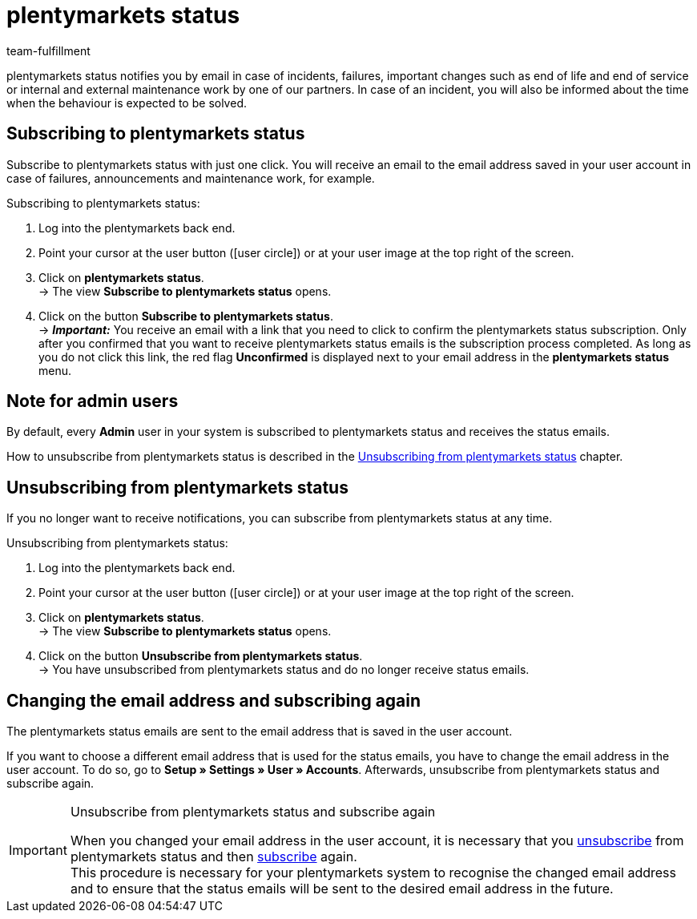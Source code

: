 = plentymarkets status
:lang: en
:keywords: plentymarkets Status, plenty Status
:description: Learn more about plentymarkets status.
:position: 20
:url: business-decisions/system-administration/plentymarkets-status
:id: XGZ7DA0
:author: team-fulfillment

plentymarkets status notifies you by email in case of incidents, failures, important changes such as end of life and end of service or internal and external maintenance work by one of our partners. In case of an incident, you will also be informed about the time when the behaviour is expected to be solved.

[#subscribe-to-plentymarkets-status]
== Subscribing to plentymarkets status

Subscribe to plentymarkets status with just one click. You will receive an email to the email address saved in your user account in case of failures, announcements and maintenance work, for example.

[.instruction]
Subscribing to plentymarkets status:

. Log into the plentymarkets back end.
. Point your cursor at the user button (icon:user-circle[]) or at your user image at the top right of the screen.
. Click on *plentymarkets status*. +
→ The view *Subscribe to plentymarkets status* opens.
. Click on the button *Subscribe to plentymarkets status*. +
→ *_Important:_* You receive an email with a link that you need to click to confirm the plentymarkets status subscription. Only after you confirmed that you want to receive plentymarkets status emails is the subscription process completed. As long as you do not click this link, the red flag *[red]#Unconfirmed#* is displayed next to your email address in the *plentymarkets status* menu.

[#note-admin-user]
== Note for admin users

By default, every *Admin* user in your system is subscribed to plentymarkets status and receives the status emails.

How to unsubscribe from plentymarkets status is described in the <<#unsubscribe-from-plentymarkets-status, Unsubscribing from plentymarkets status>> chapter.

[#unsubscribe-from-plentymarkets-status]
== Unsubscribing from plentymarkets status

If you no longer want to receive notifications, you can subscribe from plentymarkets status at any time.

[.instruction]
Unsubscribing from plentymarkets status:

. Log into the plentymarkets back end.
. Point your cursor at the user button (icon:user-circle[]) or at your user image at the top right of the screen.
. Click on *plentymarkets status*. +
→ The view *Subscribe to plentymarkets status* opens.
. Click on the button *Unsubscribe from plentymarkets status*. +
→ You have unsubscribed from plentymarkets status and do no longer receive status emails.

[#change-email-plentymarkets-status]
== Changing the email address and subscribing again

The plentymarkets status emails are sent to the email address that is saved in the user account.

If you want to choose a different email address that is used for the status emails, you have to change the email address in the user account. To do so, go to *Setup » Settings » User » Accounts*. Afterwards, unsubscribe from plentymarkets status and subscribe again.

[IMPORTANT]
.Unsubscribe from plentymarkets status and subscribe again
====
When you changed your email address in the user account, it is necessary that you <<#unsubscribe-from-plentymarkets-status, unsubscribe>> from plentymarkets status and then <<#subscribe-to-plentymarkets-status, subscribe>> again. +
This procedure is necessary for your plentymarkets system to recognise the changed email address and to ensure that the status emails will be sent to the desired email address in the future.
====

